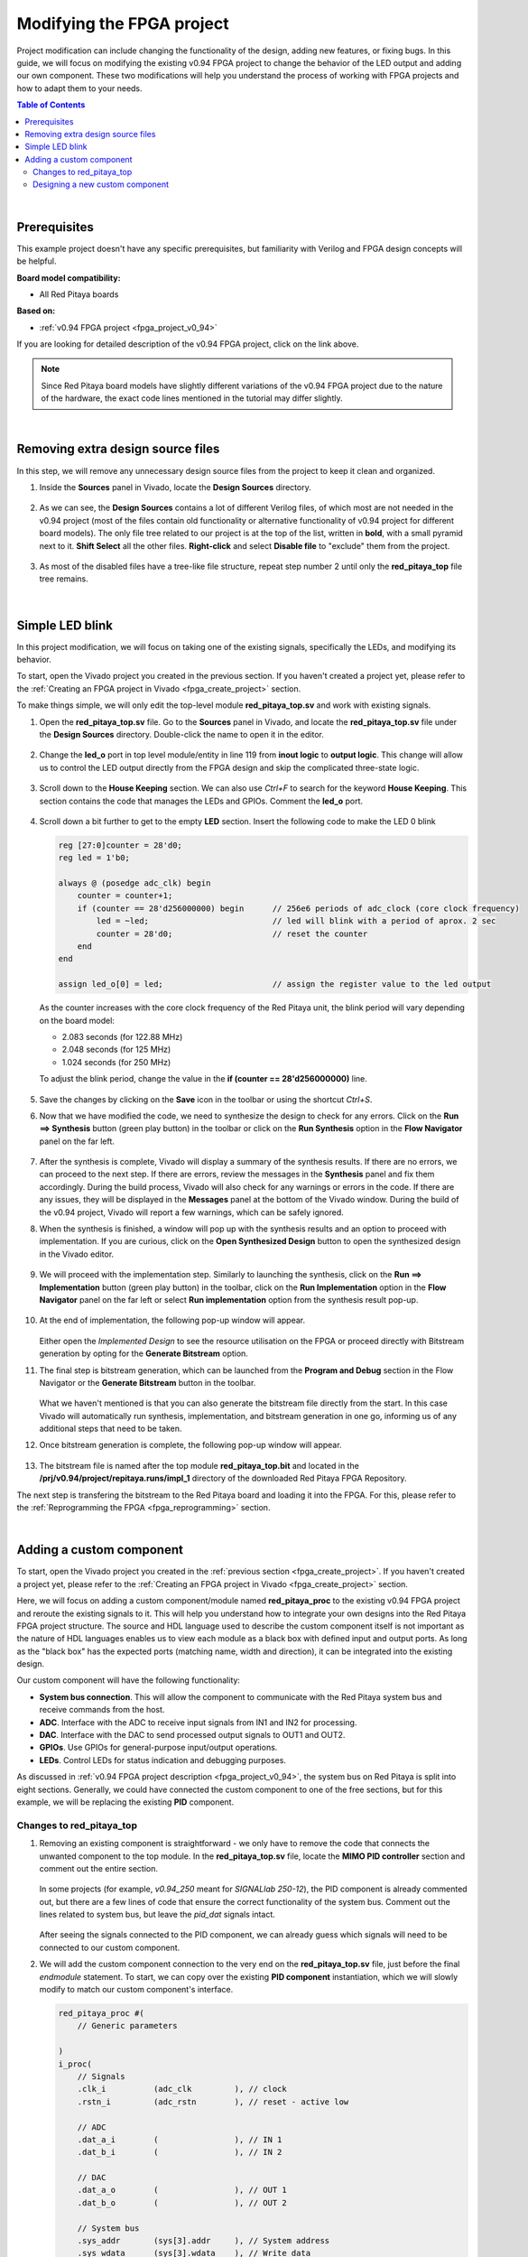 .. _fpga_modify_project:

###########################
Modifying the FPGA project
###########################

Project modification can include changing the functionality of the design, adding new features, or fixing bugs. In this guide, we will focus on modifying the existing v0.94 FPGA project to change the behavior of the LED output and adding our own component.
These two modifications will help you understand the process of working with FPGA projects and how to adapt them to your needs.

.. contents:: Table of Contents
    :local:
    :depth: 2
    :backlinks: top

|

Prerequisites
==================

This example project doesn't have any specific prerequisites, but familiarity with Verilog and FPGA design concepts will be helpful. 

**Board model compatibility:**

* All Red Pitaya boards

**Based on:**

* :ref:`v0.94 FPGA project <fpga_project_v0_94>`

If you are looking for detailed description of the v0.94 FPGA project, click on the link above.

.. note::

    Since Red Pitaya board models have slightly different variations of the v0.94 FPGA project due to the nature of the hardware, the exact code lines mentioned in the tutorial may differ slightly.

|

Removing extra design source files
===================================

In this step, we will remove any unnecessary design source files from the project to keep it clean and organized.

1.  Inside the **Sources** panel in Vivado, locate the **Design Sources** directory. 

    .. figure:: img/Vivado-design-sources.png
        :width: 500
        :align: center

#.  As we can see, the **Design Sources** contains a lot of different Verilog files, of which most are not needed in the v0.94 project (most of the files contain old functionality or alternative functionality of v0.94 project for different board models).
    The only file tree related to our project is at the top of the list, written in **bold**, with a small pyramid next to it. **Shift Select** all the other files. **Right-click** and select **Disable file** to "exclude" them from the project.

    .. figure:: img/Vivado-design-sources-disable.png
        :width: 500
        :align: center

#.  As most of the disabled files have a tree-like file structure, repeat step number 2 until only the **red_pitaya_top** file tree remains.

    .. figure:: img/Vivado-design-sources-disable-step2.png
        :width: 500
        :align: center

    .. figure:: img/Vivado-design-sources-disable-finish.png
        :width: 500
        :align: center

|

.. _fpga_tutorial_led_blink:

Simple LED blink
==================

In this project modification, we will focus on taking one of the existing signals, specifically the LEDs, and modifying its behavior.

To start, open the Vivado project you created in the previous section. If you haven't created a project yet, please refer to the :ref:`Creating an FPGA project in Vivado <fpga_create_project>` section.

To make things simple, we will only edit the top-level module **red_pitaya_top.sv** and work with existing signals.

1.  Open the **red_pitaya_top.sv** file. Go to the **Sources** panel in Vivado, and locate the **red_pitaya_top.sv** file under the **Design Sources** directory. Double-click the name to open it in the editor.

    .. figure:: img/Tutorial_blink/Vivado-redpitaya-top.png
        :width: 1200
        :align: center

#.  Change the **led_o** port in top level module/entity in line 119 from **inout logic** to **output logic**. This change will allow us to control the LED output directly from the FPGA design and skip the complicated three-state logic.

    .. figure:: img/Tutorial_blink/Vivado-tutorial-led-logic-change.png
        :width: 800
        :align: center

#.  Scroll down to the **House Keeping** section. We can also use *Ctrl+F* to search for the keyword **House Keeping**. This section contains the code that manages the LEDs and GPIOs.
    Comment the **led_o** port.

    .. figure:: img/Tutorial_blink/Vivado-tutorial-comment-led.png
        :width: 800
        :align: center

#.  Scroll down a bit further to get to the empty **LED** section. Insert the following code to make the LED 0 blink

    .. code-block:: Verilog

        reg [27:0]counter = 28'd0;
        reg led = 1'b0;

        always @ (posedge adc_clk) begin
            counter = counter+1;
            if (counter == 28'd256000000) begin      // 256e6 periods of adc_clock (core clock frequency)
                led = ~led;                          // led will blink with a period of aprox. 2 sec
                counter = 28'd0;                     // reset the counter
            end 
        end

        assign led_o[0] = led;                       // assign the register value to the led output

    As the counter increases with the core clock frequency of the Red Pitaya unit, the blink period will vary depending on the board model:

    * 2.083 seconds (for 122.88 MHz)
    * 2.048 seconds (for 125 MHz)
    * 1.024 seconds (for 250 MHz)

    To adjust the blink period, change the value in the **if (counter == 28'd256000000)** line.

    .. figure:: img/Tutorial_blink/Vivado-tutorial-led-blink.png
       :width: 800
       :align: center

#.  Save the changes by clicking on the **Save** icon in the toolbar or using the shortcut *Ctrl+S*.

#.  Now that we have modified the code, we need to synthesize the design to check for any errors. Click on the **Run ==> Synthesis** button (green play button) in the toolbar or click on the **Run Synthesis** option in the **Flow Navigator** panel on the far left.

    .. figure:: img/Tutorial_blink/Vivado-tutorial-run-synthesis.png
        :width: 1200
        :align: center

    .. figure:: img/Tutorial_blink/Vivado-tutorial-run-synthesis-popup.png
       :width: 500
       :align: center

#.  After the synthesis is complete, Vivado will display a summary of the synthesis results. If there are no errors, we can proceed to the next step. If there are errors, review the messages in the **Synthesis** panel and fix them accordingly.
    During the build process, Vivado will also check for any warnings or errors in the code. If there are any issues, they will be displayed in the **Messages** panel at the bottom of the Vivado window.
    During the build of the v0.94 project, Vivado will report a few warnings, which can be safely ignored.

#.  When the synthesis is finished, a window will pop up with the synthesis results and an option to proceed with implementation. If you are curious, click on the **Open Synthesized Design** button to open the synthesized design in the Vivado editor. 

    .. figure:: img/Tutorial_blink/Vivado-tutorial-run-synthesis-finish.png
        :width: 400
        :align: center

#.  We will proceed with the implementation step. Similarly to launching the synthesis, click on the **Run ==> Implementation** button (green play button) in the toolbar, click on the **Run Implementation** option in the **Flow Navigator** panel on the far left or select **Run implementation** option from the synthesis result pop-up.

    .. figure:: img/Tutorial_blink/Vivado-tutorial-run-implementation.png
        :width: 1200
        :align: center

    .. figure:: img/Tutorial_blink/Vivado-tutorial-run-implementation-popup.png
       :width: 500
       :align: center

#.  At the end of implementation, the following pop-up window will appear.

    .. figure:: img/Tutorial_blink/Vivado-tutorial-run-implementation-finish.png
        :width: 400
        :align: center

    Either open the *Implemented Design* to see the resource utilisation on the FPGA or proceed directly with Bitstream generation by opting for the **Generate Bitstream** option.

#.  The final step is bitstream generation, which can be launched from the **Program and Debug** section in the Flow Navigator or the **Generate Bitstream** button in the toolbar.

    .. figure:: img/Tutorial_blink/Vivado-tutorial-generate-bitstream.png
        :width: 1200
        :align: center

    What we haven't mentioned is that you can also generate the bitstream file directly from the start. In this case Vivado will automatically run synthesis, implementation, and bitstream generation in one go, informing us of any additional steps that need to be taken.

#.  Once bitstream generation is complete, the following pop-up window will appear.

    .. figure:: img/Tutorial_blink/Vivado-tutorial-generate-bitstream-finish.png
        :width: 400
        :align: center

#.  The bitstream file is named after the top module **red_pitaya_top.bit** and located in the **/prj/v0.94/project/repitaya.runs/impl_1** directory of the downloaded Red Pitaya FPGA Repository.


The next step is transfering the bitstream to the Red Pitaya board and loading it into the FPGA. For this, please refer to the :ref:`Reprogramming the FPGA <fpga_reprogramming>` section.

|

.. _fpga_tutorial_cust_comp:

Adding a custom component
==========================

To start, open the Vivado project you created in the :ref:`previous section <fpga_create_project>`. If you haven't created a project yet, please refer to the :ref:`Creating an FPGA project in Vivado <fpga_create_project>` section.

Here, we will focus on adding a custom component/module named **red_pitaya_proc** to the existing v0.94 FPGA project and reroute the existing signals to it. This will help you understand how to integrate your own designs into the Red Pitaya FPGA project structure.
The source and HDL language used to describe the custom component itself is not important as the nature of HDL languages enables us to view each module as a black box with defined input and output ports. As long as the "black box" has the expected ports (matching name, width and direction), it can be integrated into the existing design.

Our custom component will have the following functionality:

* **System bus connection**. This will allow the component to communicate with the Red Pitaya system bus and receive commands from the host.
* **ADC**. Interface with the ADC to receive input signals from IN1 and IN2 for processing.
* **DAC**. Interface with the DAC to send processed output signals to OUT1 and OUT2.
* **GPIOs**. Use GPIOs for general-purpose input/output operations.
* **LEDs**. Control LEDs for status indication and debugging purposes.

As discussed in :ref:`v0.94 FPGA project description <fpga_project_v0_94>`, the system bus on Red Pitaya is split into eight sections. Generally, we could have connected the custom component to one of the free sections, but for this example, we will be replacing the existing **PID** component.


Changes to red_pitaya_top
--------------------------

1.  Removing an existing component is straightforward - we only have to remove the code that connects the unwanted component to the top module. In the **red_pitaya_top.sv** file, locate the **MIMO PID controller** section and comment out the entire section.

    .. figure:: img/Tutorial_custom_comp/Vivado-tutorial-mimo-pid.png
        :width: 800
        :align: center

    In some projects (for example, *v0.94_250* meant for *SIGNALlab 250-12*), the PID component is already commented out, but there are a few lines of code that ensure the correct functionality of the system bus. Comment out the lines related to system bus, but leave the *pid_dat* signals intact.

    .. figure:: img/Tutorial_custom_comp/Vivado-tutorial-mimo-pid-250.png
        :width: 800
        :align: center

    .. figure:: img/Tutorial_custom_comp/Vivado-tutorial-mimo-pid-250-comment.png
        :width: 800
        :align: center

    After seeing the signals connected to the PID component, we can already guess which signals will need to be connected to our custom component.

#.  We will add the custom component connection to the very end on the **red_pitaya_top.sv** file, just before the final `endmodule` statement. To start, we can copy over the existing **PID component** instantiation, which we will slowly modify to match our custom component's interface.

    .. code-block:: Verilog

        red_pitaya_proc #(
            // Generic parameters

        )
        i_proc(
            // Signals
            .clk_i          (adc_clk         ), // clock
            .rstn_i         (adc_rstn        ), // reset - active low
            
            // ADC
            .dat_a_i        (                ), // IN 1
            .dat_b_i        (                ), // IN 2

            // DAC
            .dat_a_o        (                ), // OUT 1
            .dat_b_o        (                ), // OUT 2

            // System bus
            .sys_addr       (sys[3].addr     ), // System address
            .sys_wdata      (sys[3].wdata    ), // Write data
            .sys_wen        (sys[3].wen      ), // Write enable
            .sys_ren        (sys[3].ren      ), // Read enable
            .sys_rdata      (sys[3].rdata    ), // Read data
            .sys_err        (sys[3].err      ), // Error
            .sys_ack        (sys[3].ack      ), // Acknowledge
        );

    As there are quite a few changes we need to make, we will go through them step by step.


GPIO and LEDs
~~~~~~~~~~~~~~~

By default, the GPIOs and LEDs are connected to the **House Keeping module (red_pitaya_hk)**. We will have to disconnect them from there and connect them to our custom component instead.

.. figure:: img/Tutorial_custom_comp/Vivado-tutorial-housekeeping.png
   :width: 800
   :align: center

The digital pins on the :ref:`E1 connector <E1>` are connected directly to the FPGA. Inside the FPGA, they first connect to an input-output buffer, which splits each pin's signal into three digital signals:

* Input data
* Output data
* Direction control (0 = input, 1 = output)

Furthermore, since there are two rows of GPIO pins, which can be treated as differential pairs (labelled P and N), this results in a grand total of 6 GPIO signals:

* ``exp_p_in`` - input data for the P row
* ``exp_p_out`` - output data for the P row
* ``exp_p_dir`` - direction control for the P row
* ``exp_n_in`` - input data for the N row
* ``exp_n_out`` - output data for the N row
* ``exp_n_dir`` - direction control for the N row

Each of these signals' widths corresponds to the number of GPIO pins on the E1 connector (usually either 8 or 11). Each bit represents a single GPIO pin in the corresponding row (the LSB is pin 0).

3.  Copy the GPIO and LED signal connections from the **House Keeping** section and paste them into the custom component instantiation. The GPIOs will be connected to the **exp_p_in**, **exp_p_out**, **exp_p_dir**, **exp_n_in**, **exp_n_out**, and **exp_n_dir** signals, while the LEDs will be connected to the **led_o** signal.
    Then comment out the original connections in the **House Keeping** section.

    .. figure:: img/Tutorial_custom_comp/Vivado-tutorial-housekeeping-comment.png
        :width: 800
        :align: center

#.  We will also add a generic parameter **DW** (digital width) to determine the width of the GPIO signals. This will allow us to easily adapt the component to different board models with varying numbers of GPIO pins.

    Here is how our custom component instantiation should look like so far:

    .. code-block:: Verilog

        red_pitaya_proc #(
            // Generic parameters
            .DW             (DWE             )  // GPIO bus width
        )
        i_proc(
            // Signals
            .clk_i          (adc_clk         ), // clock
            .rstn_i         (adc_rstn        ), // reset - active low
            
            // ADC
            .dat_a_i        (                ), // IN 1
            .dat_b_i        (                ), // IN 2

            // DAC
            .dat_a_o        (                ), // OUT 1
            .dat_b_o        (                ), // OUT 2

            // GPIO + LED
            .led_o          (led_o           ), // LED output
            .gpio_p_i       (exp_p_in        ), // GPIO P row input
            .gpio_p_o       (exp_p_out       ), // GPIO P row output
            .gpio_p_dir     (exp_p_dir       ), // GPIO P row direction
            .gpio_n_i       (exp_n_in        ), // GPIO N row input
            .gpio_n_o       (exp_n_out       ), // GPIO N row output
            .gpio_n_dir     (exp_n_dir       ), // GPIO N row direction

            // System bus
            .sys_addr       (sys[3].addr     ), // System address
            .sys_wdata      (sys[3].wdata    ), // Write data
            .sys_wen        (sys[3].wen      ), // Write enable
            .sys_ren        (sys[3].ren      ), // Read enable
            .sys_rdata      (sys[3].rdata    ), // Read data
            .sys_err        (sys[3].err      ), // Error
            .sys_ack        (sys[3].ack      ), // Acknowledge
        );


ADC and DAC
~~~~~~~~~~~~~~~

Now we will configure the ADC and DAC connections. The ADC and DAC signals are already defined in the top module, so we just need to connect them to our custom component.

5.  First, we will add a new bus for the DAC signal, which will replace the ``pid_dat`` as the output of our component. Add the following lint near the *ASG* and *PID* bus declarations (around line 200).
    At the same time comment out the original PID bus declaration.

    .. code-block:: Verilog

        // CUSTOM
        SBA_T [2-1:0]            proc_o;

    .. figure:: img/Tutorial_custom_comp/Vivado-tutorial-custom-output-bus.png
        :width: 800
        :align: center

#.  Next, we will reconfigure the existing PID signals to use the newly declared ``proc_o`` bus. Head to the **DAC IO** section and change the following lines.

    .. code-block:: Verilog

        //assign dac_a_sum = asg_dat[0] + pid_dat[0];
        //assign dac_b_sum = asg_dat[1] + pid_dat[1];

        assign dac_a_sum = asg_dat[0] + proc_o[0];
        assign dac_b_sum = asg_dat[1] + proc_o[1];

    .. figure:: img/Tutorial_custom_comp/Vivado-tutorial-reconfigure-dac-sigs.png
        :width: 800
        :align: center

#.  Finally, we can connect the ``adc_dat`` (``adc_dat_sw`` for SIGNALlab 250-12) and ``proc_o`` buses to the custom component.

    .. code-block:: Verilog

        ////////////////////////////////////////////////////////////////////////////////
        // Custom component
        ////////////////////////////////////////////////////////////////////////////////


        red_pitaya_proc #(
            // Generic parameters
            .DW             (DWE             )  // GPIO bus width
        )
        i_proc(
            // Signals
            .clk_i          (adc_clk         ), // clock
            .rstn_i         (adc_rstn        ), // reset - active low
            
            // ADC
            .dat_a_i        (adc_dat[0]      ), // IN 1     (use adc_dat_sw[0] for SIGNALlab 250-12)
            .dat_b_i        (adc_dat[1]      ), // IN 2     (use adc_dat_sw[1] for SIGNALlab 250-12)

            // DAC
            .dat_a_o        (proc_o[0]       ), // OUT 1
            .dat_b_o        (proc_o[1]       ), // OUT 2

            // GPIO + LED
            .led_o          (led_o           ), // LED output
            .gpio_p_i       (exp_p_in        ), // GPIO P row input
            .gpio_p_o       (exp_p_out       ), // GPIO P row output
            .gpio_p_dir     (exp_p_dir       ), // GPIO P row direction
            .gpio_n_i       (exp_n_in        ), // GPIO N row input
            .gpio_n_o       (exp_n_out       ), // GPIO N row output
            .gpio_n_dir     (exp_n_dir       ), // GPIO N row direction

            // System bus
            .sys_addr       (sys[3].addr     ), // System address
            .sys_wdata      (sys[3].wdata    ), // Write data
            .sys_wen        (sys[3].wen      ), // Write enable
            .sys_ren        (sys[3].ren      ), // Read enable
            .sys_rdata      (sys[3].rdata    ), // Read data
            .sys_err        (sys[3].err      ), // Error
            .sys_ack        (sys[3].ack      ), // Acknowledge
        );

    .. note::

        * Since we disconnected the GPIOs and LEDs from the House Keeping module, SCPI and API commands to control them will not work. It is possible to add custom registers for GPIO and LED control in the custom component (covered in a different tutorial).
        * The DAC signal from the custom component is summed with the output of the existing signal generator (if enabled). If you want to use only the custom component's DAC output, you can modify the **DAC IO** section to remove the signal generator's contribution or exclude the **ASG** component from the design.

#.  After we save the changes to the **red_pitaya_top.sv** file, we will see Vivado add an unknown component to the **Design Sources** panel. This is because we haven't created the custom component yet.

    .. figure:: img/Tutorial_custom_comp/Vivado-tutorial-custom-component-new.png
        :width: 500
        :align: center

|

Designing a new custom component
---------------------------------

Due to the "black box" nature of HDL languages, we can write the custom component in any HDL language (Verilog, VHDL, etc.) and it will work as long as the input and output ports match the expected names, widths, and directions.
We will create both a Verilog and a VHDL version of the custom component.

9.  To add a new *Design Source* to the project, either click the **+** button in the **Sources** panel or right-click on the **Design Sources** directory and select **Add Sources**.

    .. figure:: img/Tutorial_custom_comp/Vivado-tutorial-custom-add-sources.png
        :width: 500
        :align: center

#.  As we are adding a new module, we need to select **Add or create design sources**.

    .. figure:: img/Tutorial_custom_comp/Vivado-tutorial-custom-add-sources-panel.png
        :width: 600
        :align: center

    If we already have the HDL code for the custom component, we can select **Add Files** and browse to the file location. In this case, we will create a new file, so select **Create File**.

    .. figure:: img/Tutorial_custom_comp/Vivado-tutorial-custom-create-file.png
        :width: 600
        :align: center

#.  Select the **File type** (Verilog or VHDL) and enter the **File name** (red_pitaya_proc). Click **OK** to create the new file.

    .. figure:: img/Tutorial_custom_comp/Vivado-tutorial-custom-create-file-name.png
        :width: 400
        :align: center

#.  The new file will be added to the list of files to be added to the project. Click **Finish** to complete the process.

    .. figure:: img/Tutorial_custom_comp/Vivado-tutorial-custom-create-file-finish.png
        :width: 600
        :align: center

#.  As soon as the file is created, another window will pop up, asking for the *Module definition* parameters like entity name, architecture name and I/O ports.
    We will click **OK** as it is much easier to edit the ports in the code editor directly.

    .. figure:: img/Tutorial_custom_comp/Vivado-tutorial-custom-define-module.png
        :width: 600
        :align: center

#.  Click **Yes**.

    .. figure:: img/Tutorial_custom_comp/Vivado-tutorial-custom-define-module-finish.png
        :width: 500
        :align: center

#.  After Vivado finishes reloading, we will see the new file in the **Design Sources** panel. Double-click the file name to open it in the editor.

    .. figure:: img/Tutorial_custom_comp/Vivado-tutorial-component-inserted.png
        :width: 1200
        :align: center

#.  Now, copy the following code into the file. We will go through its functionality step by step.

    .. tabs::

        .. tab:: VHDL

            .. code-block:: vhdl

                library IEEE;
                use IEEE.STD_LOGIC_1164.all;
                use IEEE.NUMERIC_STD.all;
                
                entity red_pitaya_proc is
                generic(
                    DW  : integer := 8                                                      -- Digital width (number of GPIO pins)
                );
                port (
                    clk_i                   : in  std_logic;                                -- bus clock
                    rstn_i                  : in  std_logic;                                -- bus reset - active low
                    dat_a_i, dat_b_i        : in  std_logic_vector(13 downto 0);            -- input
                    dat_a_o, dat_b_o        : out std_logic_vector(13 downto 0);            -- output
                
                    led_o                   : out std_logic_vector(7 downto 0);             -- LED output
                    gpio_p_i, gpio_n_i      : in  std_logic_vector(DW-1 downto 0);          -- GPIO input data
                    gpio_p_o, gpio_n_o      : out std_logic_vector(DW-1 downto 0);          -- GPIO output data
                    gpio_p_dir, gpio_n_dir  : out std_logic_vector(DW-1 downto 0);          -- GPIO direction 

                    sys_addr                : in  std_logic_vector(31 downto 0);            -- bus address
                    sys_wdata               : in  std_logic_vector(31 downto 0);            -- bus write data
                    sys_wen                 : in  std_logic;                                -- bus write enable
                    sys_ren                 : in  std_logic;                                -- bus read enable
                    sys_rdata               : out std_logic_vector(31 downto 0);            -- bus read data
                    sys_err                 : out std_logic;                                -- bus error indicator
                    sys_ack                 : out std_logic                                 -- bus acknowledge signal
                );
                end red_pitaya_proc;
                
                architecture Behavioral of red_pitaya_proc is
                
                    constant ZERO               : std_logic_vector(32-1 downto 0) := (others => '0');
                    
                    signal diop_in, dion_in     : std_logic_vector(DW-1 downto 0);
                    signal diop_out, dion_out   : std_logic_vector(DW-1 downto 0) := (others => '0');  -- output 0
                    signal diop_dir, dion_dir   : std_logic_vector(DW-1 downto 0) := (others => '0');  -- direction in=0, out=1
                    
                    signal led : std_logic_vector(7 downto 0) := (others => '0');
                    
                    
                    signal a, b: std_logic_vector(7 downto 0); -- amplitude registers
                    signal mul_a, mul_b: signed(22 downto 0);
                
                begin
                
                    -- multiply signed inputs with 8-bit register, register values are unsigned 
                    mul_a <= signed(dat_a_i) * signed('0' & a);
                    
                    -- divide by 16 (multiplication format 4.4), possible output overflow 
                    dat_a_o <= std_logic_vector(mul_a(17 downto 4));
                
                    pbus: process(clk_i)
                    begin
                        if rising_edge(clk_i) then
                            if rstn_i = '0' then
                                diop_dir <= (others => '0');
                                dion_dir <= (others => '0');
                                diop_out <= (others => '0');
                                dion_out <= (others => '0');
                                led <= (others => '0');
                                
                                a <= x"10";
                            else
                                sys_ack <= sys_wen or sys_ren;    -- acknowledge transactions
                        
                                if sys_wen='1' then                                 -- decode address & write registers
                                    if sys_addr(19 downto 0)=X"00010" then
                                        diop_dir <= sys_wdata(DW-1 downto 0);       -- Change direction P
                                    elsif sys_addr(19 downto 0)=X"00014" then
                                        dion_dir <= sys_wdata(DW-1 downto 0);       -- Change direction N
                                    elsif sys_addr(19 downto 0)=X"00018" then
                                        diop_out <= sys_wdata(DW-1 downto 0);       -- Change output P
                                    elsif sys_addr(19 downto 0)=X"0001C" then
                                        dion_out <= sys_wdata(DW-1 downto 0);       -- Change output N
                                    elsif sys_addr(19 downto 0)=X"00030" then
                                        led <= sys_wdata(7 downto 0);               -- Change LEDs
                                    elsif sys_addr(19 downto 0)=X"00054" then       
                                        a <= sys_wdata(7 downto 0);                 -- 8-bit amplitude
                                    end if;
                            end if;
                            end if;
                        end if;
                    end process pbus;
                    
                    -- Handling errors
                    sys_err <= '0';
                    
                    -- Direct connections
                    gpio_p_dir <= diop_dir;
                    gpio_n_dir <= dion_dir;
                    gpio_p_o <= diop_out;
                    gpio_n_o <= dion_out;
                    diop_in <= gpio_p_i;
                    dion_in <= gpio_n_i;
                    led_o <= led;
                    
                    -- Decode address & read data
                    with sys_addr(19 downto 0) select
                        sys_rdata <= X"FEEDBACC"                        when x"00050",      -- ID
                                    ZERO(32-1 downto DW) & diop_dir     when x"00010",      -- GPIO P direction
                                    ZERO(32-1 downto DW) & dion_dir     when x"00014",      -- GPIO N direction
                                    ZERO(32-1 downto DW) & diop_out     when x"00018",      -- GPIO P output
                                    ZERO(32-1 downto DW) & diop_out     when x"0001C",      -- GPIO N output
                                    ZERO(32-1 downto DW) & diop_in      when x"00020",      -- GPIO P inputs
                                    ZERO(32-1 downto DW) & dion_in      when x"00024",      -- GPIO N inputs
                                    ZERO(32-1 downto 8) & led           when x"00030",      -- LEDs
                                    ZERO(32-1 downto 8) & a             when x"00054",      -- Amplitude
                                    ZERO when others;
                    
                end Behavioral;


        .. tab:: Verilog

            .. code-block:: Verilog

                module red_pitaya_proc # (
                    parameter DW = 8                                // Digital width (number of GPIO pins)
                ) (
                    input                clk_i,                     // bus clock
                    input                rstn_i,                    // bus reset - active low
                    input  reg  [  13:0] dat_a_i, dat_b_i,          // input
                    output reg  [  13:0] dat_a_o, dat_b_o,          // output

                    output reg  [   7:0] led_o,                     // LED output
                    input       [DW-1:0] gpio_p_i, gpio_n_i,        // GPIO input data
                    output reg  [DW-1:0] gpio_p_o, gpio_n_o,        // GPIO output data
                    output reg  [DW-1:0] gpio_p_dir, gpio_n_dir,    // GPIO direction

                    input       [  31:0] sys_addr,                  // bus address
                    input       [  31:0] sys_wdata,                 // bus write data
                    input                sys_wen,                   // bus write enable
                    input                sys_ren,                   // bus read enable
                    output reg  [  31:0] sys_rdata,                 // bus read data
                    output reg           sys_err,                   // bus error indicator
                    output reg           sys_ack                    // bus acknowledge signal
                );

                    // Internal signals
                    reg        [DW-1:0] diop_dir;
                    reg        [DW-1:0] dion_dir;
                    reg        [DW-1:0] diop_out;
                    reg        [DW-1:0] dion_out;
                    reg        [   7:0] led;
                    reg        [   7:0] a;
                    reg signed [  31:0] mul_a;

                    // multiply signed inputs with 8-bit register, register values are unsigne
                    assign mul_a = $signed(a) * $signed(dat_a_i);

                    // divide by 16 (multiplication format 4.4), possible output overflow
                    assign dat_a_o = mul_a[17:4];

                    // Bus process
                    always @(posedge clk_i or negedge rstn_i) begin
                        if (!rstn_i) begin
                            diop_dir <= {DW{1'b0}};
                            dion_dir <= {DW{1'b0}};
                            diop_out <= {DW{1'b0}};
                            dion_out <= {DW{1'b0}};
                            led 	 <= 8'b0;
                            a        <= 8'b0;
                        end else begin
                            sys_ack <= sys_wen | sys_ren;

                            if (sys_wen) begin
                                case (sys_addr[19:0])
                                    20'h00010: diop_dir <= sys_wdata;
                                    20'h00014: dion_dir <= sys_wdata;
                                    20'h00018: diop_out <= sys_wdata;
                                    20'h0001C: dion_out <= sys_wdata;
                                    20'h00030: led      <= sys_wdata[7:0];
                                    20'h00054: a        <= sys_wdata[7:0];
                                endcase
                            end
                        end
                    end

                    // Error handling
                    assign sys_err = 1'b0;

                    // Direct connections
                    assign gpio_p_dir = diop_dir;
                    assign gpio_n_dir = dion_dir;
                    assign gpio_p_o   = diop_out;
                    assign gpio_n_o   = dion_out;
                    assign diop_in    = gpio_p_i;
                    assign dion_in    = gpio_n_i;
                    assign led_o      = led;

                    // Read data
                    always @(*) begin
                        case (sys_addr[19:0])
                            20'h00010: sys_rdata = {{32-DW{1'b0}}, diop_dir};
                            20'h00014: sys_rdata = {{32-DW{1'b0}}, dion_dir};
                            20'h00018: sys_rdata = {{32-DW{1'b0}}, diop_out};
                            20'h0001C: sys_rdata = {{32-DW{1'b0}}, dion_out};
                            20'h00030: sys_rdata = {{32-8{1'b0}},  led};
                            20'h00050: sys_rdata = 32'hFEEDBACC;
                            20'h00054: sys_rdata = {{32-8{1'b0}},  a};
                            default:   sys_rdata = 32'b0;
                        endcase
                    end
                endmodule

The code of the custom component is relatively simple and has the following functionality:

* LED and GPIO control via the system bus.
* IN1 signal scaling - multiplication by factor ``a``.
* Scaled signal output to OUT1.
* ID register.

As discussed in :ref:`v0.94 FPGA project description <fpga_project_v0_94>`, the system bus on Red Pitaya is split into eight sections. Each section has its own 20 bit address space. The custom component is connected to section 3 of the system bus, which has the base address ``0x40300000``.
The upper twelve bits determine the section (``0x403`` for section 3), while the lower 20 bits are used for addressing registers inside the component. The custom component has the following registers:

* ``0x00010``: Digital output direction (diop_dir)
* ``0x00014``: Digital input direction (dion_dir)
* ``0x00018``: Digital output data (diop_out)
* ``0x0001C``: Digital input data (dion_out)
* ``0x00030``: LED control (led)
* ``0x00050``: ID register
* ``0x00054``: IN1 scaling factor (a)

The easiest way to interact with the custom FPGA registers from inside Linux OS is through the ``monitor`` command line tool.

17. As soon as we save the changes, Vivado will update the project; our custom module ``red_pitaya_proc`` replaces the ``red_pitaya_pid`` module, which is now outside the top module.

    .. figure:: img/Tutorial_custom_comp/Vivado-tutorial-custom-component-finish.png
        :width: 500
        :align: center

#.  Proceed with **Synthesis, Implementation, and Bitstream Generation** as described in the `Simple LED blink`_ example above.

In the next chapter we will show how to change the FPGA image on the Red Pitaya board.
